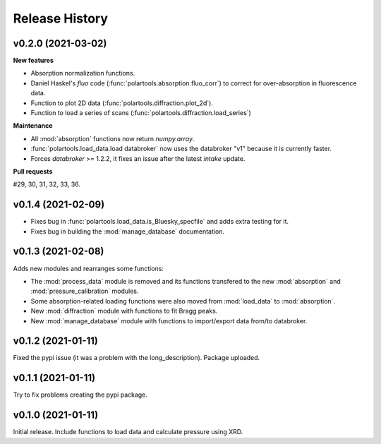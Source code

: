 ===============
Release History
===============

-------------------
v0.2.0 (2021-03-02)
-------------------

**New features**

- Absorption normalization functions.
  
- Daniel Haskel's `fluo` code (:func:`polartools.absorption.fluo_corr`) to correct for over-absorption in fluorescence data.

- Function to plot 2D data (:func:`polartools.diffraction.plot_2d`).

- Function to load a series of scans (:func:`polartools.diffraction.load_series`)

**Maintenance**

- All :mod:`absorption` functions now return `numpy.array`.

- :func:`polartools.load_data.load databroker` now uses the databroker "v1" because it is currently faster.

- Forces `databroker` >= 1.2.2, it fixes an issue after the latest `intake` update.

**Pull requests**

#29, 30, 31, 32, 33, 36.

-------------------
v0.1.4 (2021-02-09)
-------------------

- Fixes bug in :func:`polartools.load_data.is_Bluesky_specfile` and adds extra testing for it.

- Fixes bug in building the :mod:`manage_database` documentation.

-------------------
v0.1.3 (2021-02-08)
-------------------

Adds new modules and rearranges some functions:

- The :mod:`process_data` module is removed and its functions transfered to 
  the new :mod:`absorption` and :mod:`pressure_calibration` modules.

- Some absorption-related loading functions were also moved from 
  :mod:`load_data` to :mod:`absorption`.
  
- New :mod:`diffraction` module with functions to fit Bragg peaks.
  
- New :mod:`manage_database` module with functions to import/export data 
  from/to databroker.

-------------------
v0.1.2 (2021-01-11)
-------------------

Fixed the pypi issue (it was a problem with the long_description). Package uploaded.

-------------------
v0.1.1 (2021-01-11)
-------------------

Try to fix problems creating the pypi package.

-------------------
v0.1.0 (2021-01-11)
-------------------

Initial release. Include functions to load data and calculate pressure using XRD.
